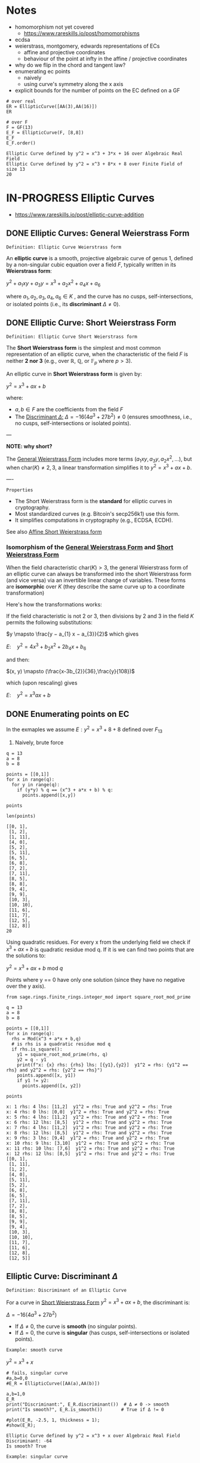* Notes
- homomorphism not yet covered
  - https://www.rareskills.io/post/homomorphisms
- ecdsa
- weierstrass, montgomery, edwards representations of ECs
  - affine and projective coordinates
  - behaviour of the point at infty in the affine / projective coordinates
- why do we flip in the chord and tangent law?
- enumerating ec points
  - naively
  - using curve's symmetry along the x axis
- explicit bounds for the number of points on the EC defined on a GF
#+BEGIN_SRC sage :session . :exports both
# over real
ER = EllipticCurve([AA(3),AA(16)])
ER

# over F
F = GF(13)
E_F = EllipticCurve(F, [8,8])
E_F
E_F.order()
#+END_SRC

#+RESULTS:
: Elliptic Curve defined by y^2 = x^3 + 3*x + 16 over Algebraic Real Field
: Elliptic Curve defined by y^2 = x^3 + 8*x + 8 over Finite Field of size 13
: 20
* IN-PROGRESS Elliptic Curves
:PROPERTIES:
:ID:       a3efc03a-126b-4311-920e-806aad2180d1
:END:
- https://www.rareskills.io/post/elliptic-curve-addition
** DONE Elliptic Curves: General Weierstrass Form
:PROPERTIES:
:ID:       042006cc-2a76-438e-9aff-350b8ac6c762
:END:

=Definition: Elliptic Curve Weierstrass form=

An *elliptic curve* is a smooth, projective algebraic curve of genus 1, defined by a non-singular cubic equation over a field $F$, typically written in its *Weierstrass form*:

$y^2 + a_1xy + a_3y = x^3 + a_2x^2 + a_4x + a_6$

where $a_1, a_2, a_3, a_4, a_6 \in K$ , and the curve has no cusps, self-intersections, or isolated points (i.e., its *discriminant* $\Delta \neq 0$).

** DONE Elliptic Curve: Short Weierstrass Form
:PROPERTIES:
:ID:       37c60c61-c719-466a-a6a8-5677303a74ce
:END:

=Definition: Elliptic Curve Short Weierstrass form=

The *Short Weierstrass form* is the simplest and most common representation of an elliptic curve, when the characteristic of the field $F$ is neither *2 nor 3* (e.g., over $\mathbb{R}$, $\mathbb{Q}$, or $\mathbb{F}_p$ where $p > 3$).

An elliptic curve in *Short Weierstrass form* is given by:

$y^2 = x^3 + a x + b$

where:
- $a, b \in F$ are the coefficients from the field $F$
- The [[id:14c68250-d016-4ee3-89c3-6cba7e34aa13][Discriminant $\Delta$:]] $\Delta = -16(4a^3 + 27b^2) \neq 0$ (ensures smoothness, i.e., no cusps, self-intersections or isolated points).

---

*NOTE: why short?*

The [[id:042006cc-2a76-438e-9aff-350b8ac6c762][General Weierstrass Form]] includes more terms ($a_1xy, a_3y, a_2x^2, \dots$), but when $\text{char}(K) \neq 2, 3$, a linear transformation simplifies it to $y^2 = x^3 + a x + b$.

----

=Properties=

- The Short Weierstrass form is the *standard* for elliptic curves in cryptography.
- Most standardized curves (e.g. Bitcoin's secp256k1) use this form.
- It simplifies computations in cryptography (e.g., ECDSA, ECDH).

See also [[id:b16e1eda-0749-48cf-b621-59376de04f9d][Affine Short Weierstrass form]]

*** Isomorphism of the [[id:042006cc-2a76-438e-9aff-350b8ac6c762][General Weierstrass Form]] and [[id:37c60c61-c719-466a-a6a8-5677303a74ce][Short Weierstrass Form]]
:PROPERTIES:
:ID:       834c5ec9-3741-4c4d-8588-9f83d6da8cca
:END:

When the field characteristic $\text{char}(K) > 3$, the general Weierstrass form of an elliptic curve can always be transformed into the short Weierstrass form (and vice versa) via an invertible linear change of variables.
These forms are *isomorphic* over $K$ (they describe the same curve up to a coordinate transformation)

Here's how the transformations works:

If the field characteristic is not 2 or 3, then divisions by 2 and 3 in the field $K$ permits the following substitutions:

$y \mapsto \frac{y − a_{1} x − a_{3}}{2}$
which gives

$E: \quad y^2 = 4x^3 + b_{2} x^2 + 2b_{4} x + b_{6}$

and then:

$(x, y) \mapsto (\frac{x-3b_{2}}{36},\frac{y}{108})$

which (upon rescaling) gives

$E: \quad y^2 = x^3 ax +b$

** DONE Enumerating points on EC
In the exmaples we assume $E: y^2 = x^3 + 8 + 8$ defined over $F_{13}$

1. Naively, brute force

#+BEGIN_SRC sage :session . :exports both
q = 13
a = 8
b = 8

points = [[0,1]]
for x in range(q):
  for y in range(q):
    if (y*y) % q == (x^3 + a*x + b) % q:
      points.append([x,y])

points

len(points)
#+END_SRC

#+RESULTS:
#+begin_example
[[0, 1],
 [1, 2],
 [1, 11],
 [4, 0],
 [5, 2],
 [5, 11],
 [6, 5],
 [6, 8],
 [7, 2],
 [7, 11],
 [8, 5],
 [8, 8],
 [9, 4],
 [9, 9],
 [10, 3],
 [10, 10],
 [11, 6],
 [11, 7],
 [12, 5],
 [12, 8]]
20
#+end_example

Using quadratic residues. For every x from the underlying field we check if $x^3 + ax + b$ is quadratic residue mod q.
If it is we can find two points that are the solutions to:

$y^2 = x^3 + ax + b \text{ mod } q$

Points where y == 0 have only one solution (since they have no negative over the y axis).

#+BEGIN_SRC sage :session . :exports both
from sage.rings.finite_rings.integer_mod import square_root_mod_prime

q = 13
a = 8
b = 8

points = [[0,1]]
for x in range(q):
  rhs = Mod(x^3 + a*x + b,q)
  # is rhs is a quadratic residue mod q
  if rhs.is_square():
    y1 = square_root_mod_prime(rhs, q)
    y2 = q - y1
    print(f"x: {x} rhs: {rhs} lhs: [{y1},{y2}]  y1^2 = rhs: {y1^2 == rhs} and y2^2 = rhs: {y2^2 == rhs}")
    points.append([x, y1])
    if y1 != y2:
      points.append([x, y2])

points
#+END_SRC

#+RESULTS:
#+begin_example
x: 1 rhs: 4 lhs: [11,2]  y1^2 = rhs: True and y2^2 = rhs: True
x: 4 rhs: 0 lhs: [0,0]  y1^2 = rhs: True and y2^2 = rhs: True
x: 5 rhs: 4 lhs: [11,2]  y1^2 = rhs: True and y2^2 = rhs: True
x: 6 rhs: 12 lhs: [8,5]  y1^2 = rhs: True and y2^2 = rhs: True
x: 7 rhs: 4 lhs: [11,2]  y1^2 = rhs: True and y2^2 = rhs: True
x: 8 rhs: 12 lhs: [8,5]  y1^2 = rhs: True and y2^2 = rhs: True
x: 9 rhs: 3 lhs: [9,4]  y1^2 = rhs: True and y2^2 = rhs: True
x: 10 rhs: 9 lhs: [3,10]  y1^2 = rhs: True and y2^2 = rhs: True
x: 11 rhs: 10 lhs: [7,6]  y1^2 = rhs: True and y2^2 = rhs: True
x: 12 rhs: 12 lhs: [8,5]  y1^2 = rhs: True and y2^2 = rhs: True
[[0, 1],
 [1, 11],
 [1, 2],
 [4, 0],
 [5, 11],
 [5, 2],
 [6, 8],
 [6, 5],
 [7, 11],
 [7, 2],
 [8, 8],
 [8, 5],
 [9, 9],
 [9, 4],
 [10, 3],
 [10, 10],
 [11, 7],
 [11, 6],
 [12, 8],
 [12, 5]]
#+end_example

** Elliptic Curve: Discriminant $\Delta$
:PROPERTIES:
:ID:       14c68250-d016-4ee3-89c3-6cba7e34aa13
:END:

=Definition: Discriminant of an Elliptic Curve=

For a curve in [[id:37c60c61-c719-466a-a6a8-5677303a74ce][Short Weierstrass Form]] $y^2 = x^3 + a x + b$, the discriminant is:

$\Delta = -16(4a^3 + 27b^2)$

- If $\Delta \neq 0$, the curve is *smooth* (no singular points).
- If $\Delta = 0$, the curve is *singular* (has cusps, self-intersections or isolated points).

=Example: smooth curve=

$y^2=x^3 + x$

#+BEGIN_SRC sage :session . :exports both
# fails, singular curve
#a,b=0,0
#E_R = EllipticCurve([AA(a),AA(b)])

a,b=1,0
E_R
print("Discriminant:", E_R.discriminant())  # Δ ≠ 0 -> smooth
print("Is smooth?", E_R.is_smooth())       # True if Δ != 0

#plot(E_R, -2.5, 1, thickness = 1);
#show(E_R);
#+END_SRC

#+RESULTS:
: Elliptic Curve defined by y^2 = x^3 + x over Algebraic Real Field
: Discriminant: -64
: Is smooth? True

=Example: singular curve=

$y^2=x^3$

#+BEGIN_SRC maxima :results graphics file :file singular-ecc.png :exports results
programmode: false;

E1(x) := 1*sqrt(x^3);
E2(x) := -1*sqrt(x^3);
plot2d([E1,E2], [x, -5, 5], [y,-5,5], [png_file, "./singular-ecc.png"]);
#+END_SRC

#+RESULTS:
[[file:singular-ecc.png]]

*** IN-PROGRESS Deriving the discriminant
The curve's "smoothness" condition is equivalent to the *non-vanishing* of all partial derivatives of the curve’s defining equation.

Let's assume a point $P = (x_0, y_0)$ on the curve.
If both derivatives vanish at P:

$E(x_0, y_0) = \frac{\partial E}{\partial x}\bigg|_{(x_0,y_0)} = \frac{\partial E}{\partial y}\bigg|_{(x_0,y_0)} = 0 $

Then the point is singular.
If curve has no such $P$ exists it is smooth (non-singular).

For $E(x,y) = y^2 - x^3 - a x - b$ we have:

$\frac{\partial E}{\partial x} = -3x^2 - a$

$\frac{\partial E}{\partial y} = 2y$

Solving $\frac{\partial F}{\partial x} = \frac{\partial F}{\partial y} = 0$ leads to $y = 0$ and $3x^2 + a = 0$.

#+BEGIN_SRC maxima :exports both :results output replace
print(solve([-3*x^2 - a=0, 2*y=0], [x,y]));
#+END_SRC

#+RESULTS:
:         sqrt(- a)               sqrt(- a)
: [[x = - ---------, y = 0], [x = ---------, y = 0]]
:          sqrt(3)                 sqrt(3)

Substituting into $E(x,y) = 0$ gives $x^3 + a x + b = 0$, which has a (repeated) root if $\Delta = 0$.

#+BEGIN_SRC maxima :exports both :results output replace
eq1: y^2=x^3+a*x+b;
eq2: y=0;
eq3: 3*x^2+1=0;

eq4: subst([eq2,eq3],eq1);

print(eq4);

print(solve([eq4], [x,y]));
#+END_SRC

#+RESULTS:
#+begin_example
     3
0 = x  + a x + b
                           2      3        2/3
[[x = - ((sqrt(3) sqrt(27 b  + 4 a ) - 9 b)
            1/3          2      3        1/3
 (sqrt(3) 18    sqrt(27 b  + 4 a ) + 9 18    b)
       2/3  2                   2      3        1/3       2
 - 2 18    a  (sqrt(3) sqrt(27 b  + 4 a ) - 9 b)   )/(36 a ), y = %r1],
                   2/3          2/3   2                   2      3        1/3
[x = ((2 sqrt(3) 18    %i - 2 18   ) a  (sqrt(3) sqrt(27 b  + 4 a ) - 9 b)
                     2      3        2/3
 + (sqrt(3) sqrt(27 b  + 4 a ) - 9 b)
       1/3                1/3           2      3
 ((3 18    %i + sqrt(3) 18   ) sqrt(27 b  + 4 a )
     5/2   1/3          1/3           2
 + (3    18    %i + 9 18   ) b))/(72 a ), y = %r2],
                     2/3          2/3   2                   2      3        1/3
[x = - ((2 sqrt(3) 18    %i + 2 18   ) a  (sqrt(3) sqrt(27 b  + 4 a ) - 9 b)
                     2      3        2/3
 + (sqrt(3) sqrt(27 b  + 4 a ) - 9 b)
       1/3                1/3           2      3
 ((3 18    %i - sqrt(3) 18   ) sqrt(27 b  + 4 a )
     5/2   1/3          1/3           2
 + (3    18    %i - 9 18   ) b))/(72 a ), y = %r3]]
#+end_example

Therefore singularity occurs if and only if $4a^3 + 27b^2 = 0$.

** DONE Elliptic Curve Group Law
:PROPERTIES:
:ID:       bc0f711d-4c34-4b54-b93d-00cd9acc9479
:END:
One of the key properties of an elliptic curve is that it is possible to define a [[id:4c9d3fac-53fc-40a3-9dfd-1014ffb633a2][Group]] law on the set of its points such that [[id:e7c740fb-6ec2-428b-9e47-2fa8ddd3a643][Point at infinity]] serves as the neutral element, and inverses are reflections on the x-axis.

Group law is a [[id:d17ab6af-78f3-4b78-a3ec-0f1ba7c1dbf0][Binary operator]] that takes any two points on the curve (together with the $\mathcal{O}$) and returns another point on the curve:

${\footnotesize \textcircled{+}}:  \quad E(F) \cup {\mathcal{O}} \times E(F) \cup {\mathcal{O}} \rightarrow E(F) \cup {\mathcal{O}}$

If $P$ and $Q$ are two distinct points on an elliptic curve, neither of them the point at infinity, that is:

$P,Q \in E(F) /\ \{ \mathcal{O} \}$ and $P\neq Q$.

Then the sum of $P$ and $Q$ $P {\footnotesize \textcircled{+}} Q$ follows the so called [[id:b1ac58cd-76b2-42f2-ba44-51dfb490780a][chord rule]].

Point addition exploits the fact that, over any field, a line (a degree one equation in $x$ and $y$) intersects a cubic curve (a degree three equation in $x$ and $y$) in *three places*.
This is a special case of the more general [[id:d65be3c6-88b2-4c93-9ba5-f1551ba8a8c0][Bezout's theorem]].

If $P$ is a point on an elliptic curve, which again is not the point at infinity:

$P \in E(F) /\ \{ \mathcal{O} \}$

The sum of P with itself (the doubling of P) follows the so called [[id:aa76d696-e2a2-4651-b95d-e30f47623c3b][tangent rule]].

*** DONE Point at infinity
:PROPERTIES:
:ID:       e7c740fb-6ec2-428b-9e47-2fa8ddd3a643
:END:
We define the point at infinity as the neutral element of point addition, that is, we define:

$P {\footnotesize\textcircled{+}} \mathcal{O}=\mathcal{O} {\footnotesize \textcircled{+}}P = \mathcal{O}$

For all points $P \in E(F)$.

*** DONE Point addition: Geometric Interpretation
:PROPERTIES:
:ID:       b1ac58cd-76b2-42f2-ba44-51dfb490780a
:END:
Over any field a line (a degree one equation in $x$ and $y$) intersects a cubic equation (a degree three equation in $x$ and $y$) in three places.

In other words if we run a line:

$\ell: \hspace{.5em} y = \lambda x + \upsilon$

between two points $P=(x_P, y_P)$ and $Q=(x_Q,y_Q)$ on E, then substitute this line into:

$E: \hspace{.5em} y^2=x^3+ax+b$

will give a cubic polynomial in $x$:

#+BEGIN_SRC maxima :exports both :results output replace
eq1: y^2 = x^3 + a * x + b;
eq2: y = lambda * x + v;
eq3: subst(eq2,eq1);

print(expand(eq3));

/*print(solve([eq3], [x]));*/
#+END_SRC

#+RESULTS:
:  2       2                   2    3
: x  lambda  + 2 v x lambda + v  = x  + a x + b

The roots of which are the x-coordinates of the three points of intersection between $\ell$ and $E$.

Knowing the two roots ($x_P$ and $x_Q$) allows us to determine a unique third root that corresponds to the third point in the (affine) intersection $\ell \cap E$, which we denote $\textcircled{-}R$.
This point is then flipped over the x-axis to the point $R=P {\footnotesize \textcircled{+}} Q$.
The inverse of any element $R = (x_R , y_R )$ is taken as $\textcircled{-} R = (x_{R}, - y_{R} )$

#+BEGIN_SRC maxima :results graphics file :file chord-line.png :exports results
programmode: false;
/*E(x) := if x < 0 then -1*sqrt(x^3 -2*x) else sqrt(x^3 -2*x);*/
E1(x) := 1*sqrt(x^3 -2*x);
E2(x) := -1*sqrt(x^3 -2*x);
l(x) := x;
plot2d([E1,E2, l], [x, -5, 5], [y,-5,5], [png_file, "./chord-line.png"]);
#+END_SRC

#+RESULTS:
[[file:chord-line.png]]

*** DONE Point doubling: Geometric Interpretation
:PROPERTIES:
:ID:       aa76d696-e2a2-4651-b95d-e30f47623c3b
:END:
When computing $R = P \textcircled{\\+} P$ , the line $\ell$ is computed as the tangent to E at P.
That is, the derivatives of $\ell$ and E are matched at P, so (counting multiplicities) $\ell$ intersects E twice at P.

#+BEGIN_SRC maxima :results graphics file :file tangent-line.png :exports results
programmode: false;
/*E(x) := if x < 0 then -1*sqrt(x^3 -2*x) else sqrt(x^3 -2*x);*/
E1(x) := 1*sqrt(x^3 -2*x);
E2(x) := -1*sqrt(x^3 -2*x);
l(x) := -x/2-3/2;
plot2d([E1,E2, l], [x, -5, 5], [y,-5,5], [png_file, "./tangent-line.png"]);
#+END_SRC

#+RESULTS:
[[file:tangent-line.png]]

*** DONE Chord-and-tangent group law: Explicit formulas

=Point addition: P+Q (chord rule)=

If $P = (x_1,y_1)$ and $Q = (x_2,y_2)$ such that $x_1 \neq x_2$ $R=(x_3,y_3)=P \textcircled{\\+} Q$ is defined as:

$\lambda = \frac{y_2 - y_1}{x_2 - x_1}$
$x_3=\lambda^2-x_1-x_2$
$y_3 = \lambda(x_1-x_3) - y_1$

=Point doubling: [2]P=P+P (tangent rule)=

The formula for doubling a point $P=(x,y)$ with $y\neq 0$ on $E: y^2=x^3+ax+b$ is:

$2[P]=(x_3,y_3)$

where:

$x^{'}=\lambda^2 - 2x$
$y^{'}=\lambda \cdot (x-x^{'}) - y$

For $\lambda=(\frac{3x^{2}+a}{2y})$ (the slope of the tangent line).

=Point inversion=

For $P=(x,y),\quad -P=(x,-y)$
For $\mathcal{O}$ the inverse is $\mathcal{O}$.

* TODO Elliptic Curves form an abelian group under point addition
- [ ] check all group axioms
